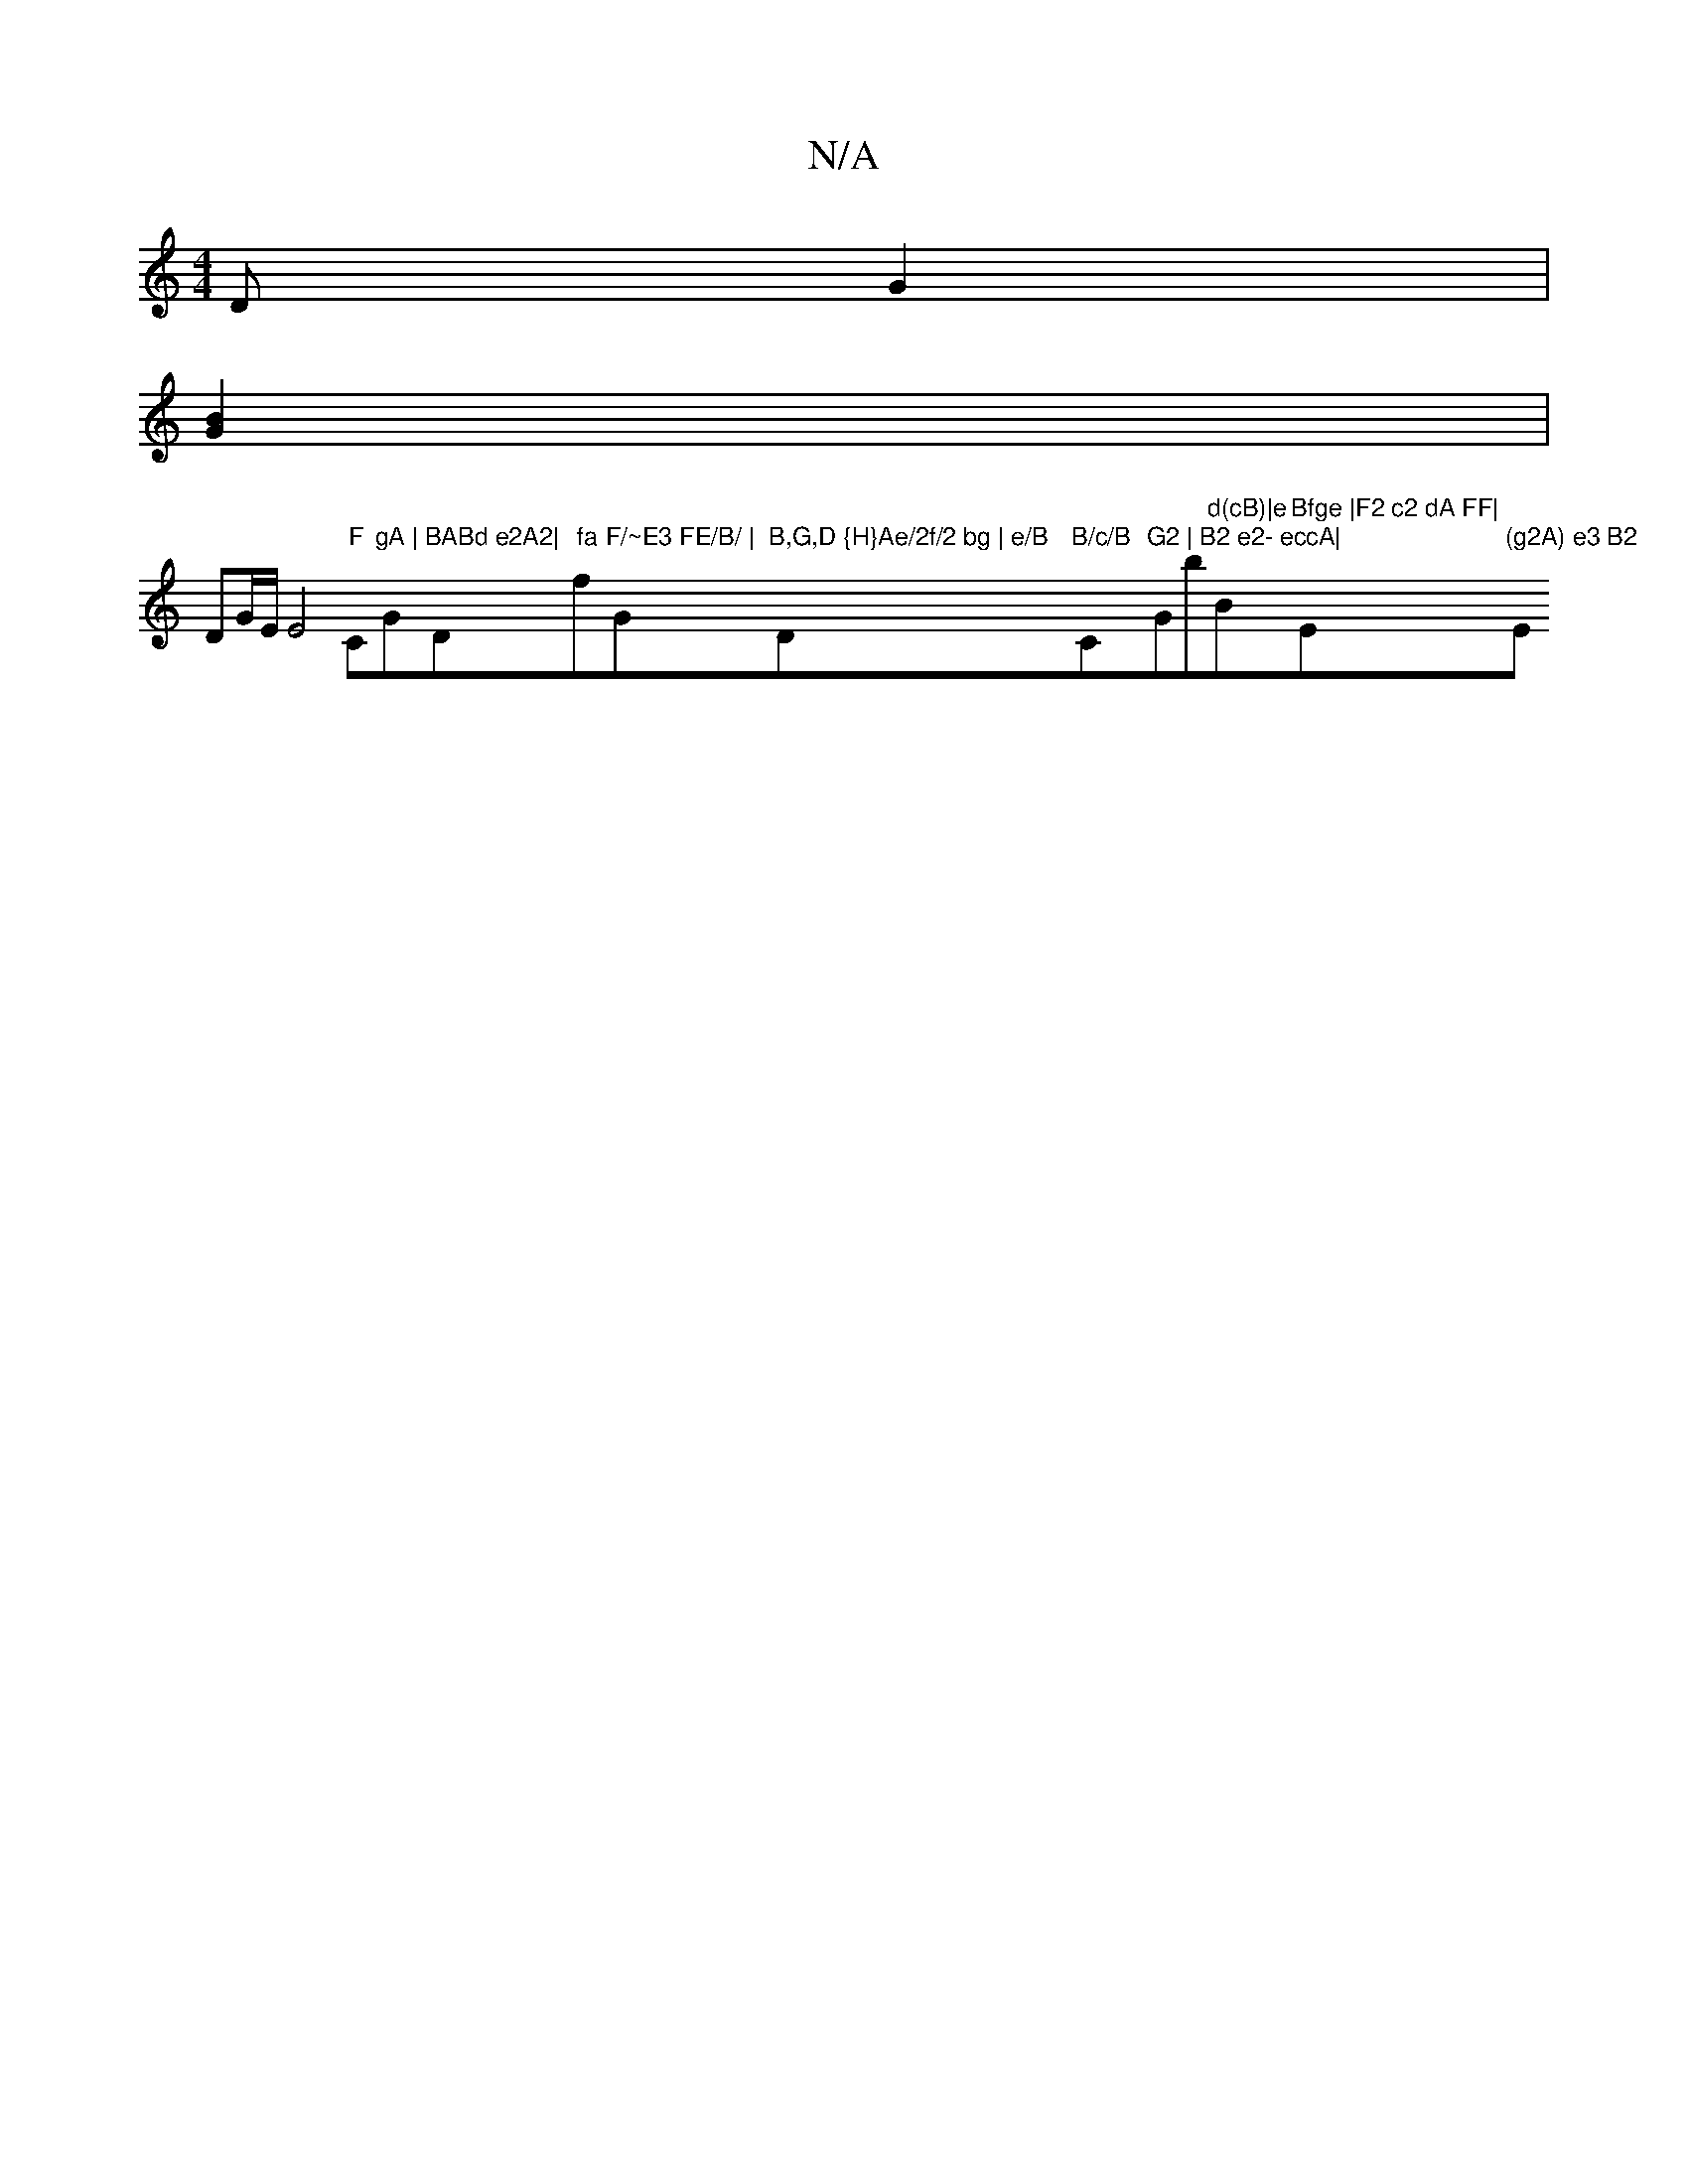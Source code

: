 X:1
T:N/A
M:4/4
R:N/A
K:Cmajor
/ DG2|
[G2B2] |
DG/2E/2E4"F"C#"gA |"G"BABd e2A2|"D" fa"f"F/~E3 FE/B/ | "G"B,G,D {H}Ae/2f/2 bg | e/B"D"B/c/B "C"G2 | B2 e2- eccA|"Gb"d(cB)|e"Bm"Bfge |F2 c2 dA FF|"Em"(g2A) e3 B2 "Em"A2 F3||

A|:"G"BAGE
